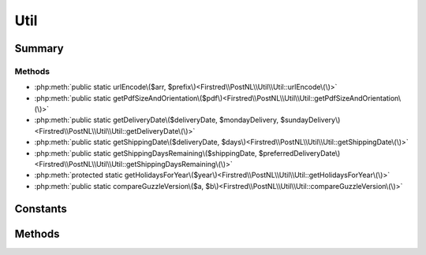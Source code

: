 .. rst-class:: phpdoctorst

.. role:: php(code)
	:language: php


Util
====


.. php:namespace:: Firstred\PostNL\Util

.. php:class:: Util


	.. rst-class:: phpdoc-description
	
		| Class Util\.
		
	


Summary
-------

Methods
~~~~~~~

* :php:meth:`public static urlEncode\($arr, $prefix\)<Firstred\\PostNL\\Util\\Util::urlEncode\(\)>`
* :php:meth:`public static getPdfSizeAndOrientation\($pdf\)<Firstred\\PostNL\\Util\\Util::getPdfSizeAndOrientation\(\)>`
* :php:meth:`public static getDeliveryDate\($deliveryDate, $mondayDelivery, $sundayDelivery\)<Firstred\\PostNL\\Util\\Util::getDeliveryDate\(\)>`
* :php:meth:`public static getShippingDate\($deliveryDate, $days\)<Firstred\\PostNL\\Util\\Util::getShippingDate\(\)>`
* :php:meth:`public static getShippingDaysRemaining\($shippingDate, $preferredDeliveryDate\)<Firstred\\PostNL\\Util\\Util::getShippingDaysRemaining\(\)>`
* :php:meth:`protected static getHolidaysForYear\($year\)<Firstred\\PostNL\\Util\\Util::getHolidaysForYear\(\)>`
* :php:meth:`public static compareGuzzleVersion\($a, $b\)<Firstred\\PostNL\\Util\\Util::compareGuzzleVersion\(\)>`


Constants
---------

.. php:const:: ERROR_MARGIN = 2



Methods
-------

.. rst-class:: public static

	.. php:method:: public static urlEncode( $arr, $prefix=null)
	
		
		:Parameters:
			* **$arr** (array)  a map of param keys to values
			* **$prefix** (string | null)  

		
		:Returns: string a querystring, essentially
	
	

.. rst-class:: public static

	.. php:method:: public static getPdfSizeAndOrientation( $pdf)
	
		
		:Parameters:
			* **$pdf** (string)  Raw PDF string

		
		:Returns: array | false | string Returns an array with the dimensions or ISO size and orientation
			The orientation is in FPDF format, so L for Landscape and P for Portrait
			Sizes are in mm
		
	
	

.. rst-class:: public static

	.. php:method:: public static getDeliveryDate( $deliveryDate, $mondayDelivery=false, $sundayDelivery=false)
	
		.. rst-class:: phpdoc-description
		
			| Offline delivery date calculation\.
			
		
		
		:Parameters:
			* **$deliveryDate** (string)  Delivery date in any format accepted by DateTime
			* **$mondayDelivery** (bool)  Sunday sorting/Monday delivery enabled
			* **$sundayDelivery** (bool)  Sunday delivery enabled

		
		:Returns: string \(format: \`Y\-m\-d H:i:s\`\)
		:Throws: :any:`\\Exception <Exception>` 
	
	

.. rst-class:: public static

	.. php:method:: public static getShippingDate( $deliveryDate, $days=\[0 =\> false, 1 =\> true, 2 =\> true, 3 =\> true, 4 =\> true, 5 =\> true, 6 =\> true\])
	
		.. rst-class:: phpdoc-description
		
			| Offline shipping date calculation\.
			
		
		
		:Parameters:
			* **$deliveryDate** (string)  
			* **$days** (array)  

		
		:Returns: string 
		:Throws: :any:`\\Firstred\\PostNL\\Exception\\InvalidArgumentException <Firstred\\PostNL\\Exception\\InvalidArgumentException>` 
	
	

.. rst-class:: public static

	.. php:method:: public static getShippingDaysRemaining( $shippingDate, $preferredDeliveryDate)
	
		.. rst-class:: phpdoc-description
		
			| Calculates amount of days remaining
			| i\.e\. preferred delivery date the day tomorrow =\> today = 0
			| i\.e\. preferred delivery date the day after tomorrow =\> today \+ tomorrow = 1
			| i\.e\. preferred delivery date the day after tomorrow, but one holiday =\> today \+ holiday = 0\.
			
			| 0 means: should ship today
			| < 0 means: should\'ve shipped in the past
			| anything higher means: you\'ve got some more time
			
		
		
		:Parameters:
			* **$shippingDate** (string)  Shipping date (format: `Y-m-d H:i:s`)
			* **$preferredDeliveryDate** (string)  Customer preference

		
		:Returns: int 
		:Throws: :any:`\\Exception <Exception>` 
	
	

.. rst-class:: protected static

	.. php:method:: protected static getHolidaysForYear( $year)
	
		.. rst-class:: phpdoc-description
		
			| Get an array with all Dutch holidays for the given year\.
			
		
		
		:Parameters:
			* **$year** (string)  

		
		:Returns: array Credits to @tvlooy \(https://gist\.github\.com/tvlooy/1894247\)
	
	

.. rst-class:: public static

	.. php:method:: public static compareGuzzleVersion( $a, $b)
	
		
	
	

